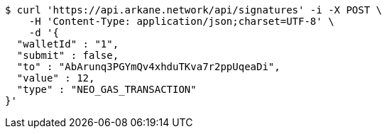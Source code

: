 [source,bash]
----
$ curl 'https://api.arkane.network/api/signatures' -i -X POST \
    -H 'Content-Type: application/json;charset=UTF-8' \
    -d '{
  "walletId" : "1",
  "submit" : false,
  "to" : "AbArunq3PGYmQv4xhduTKva7r2ppUqeaDi",
  "value" : 12,
  "type" : "NEO_GAS_TRANSACTION"
}'
----
